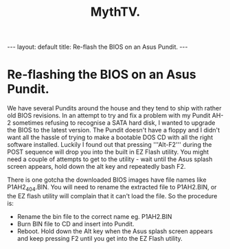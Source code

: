 #+STARTUP: showall indent
#+STARTUP: hidestars
#+OPTIONS: H:2 num:nil tags:nil toc:nil timestamps:nil
#+TITLE: MythTV.
#+BEGIN_HTML
---
layout: default
title: Re-flash the BIOS on an Asus Pundit.
---
#+END_HTML

* Re-flashing the BIOS on an Asus Pundit.
We have several Pundits around the house and they tend to ship with
rather old BIOS revisions. In an attempt to try and fix a problem with
my Pundit AH-2 sometimes refusing to recognise a SATA hard disk, I
wanted to upgrade the BIOS to the latest version. The Pundit doesn't
have a floppy and I didn't want all the hassle of trying to make a
bootable DOS CD with all the right software installed. Luckily I found
out that pressing '''Alt-F2''' during the POST sequence will drop you
into the built in EZ Flash utility. You might need a couple of
attempts to get to the utility - wait until the Asus splash screen
appears, hold down the alt key and repeatedly bash F2.

There is one gotcha the downloaded BIOS images have file names like
P1AH2_404.BIN. You will need to rename the extracted file to
P1AH2.BIN, or the EZ flash utility will complain that it can't load
the file. So the procedure is:

- Rename the bin file to the correct name eg. P1AH2.BIN
- Burn BIN file to CD and insert into Pundit.
- Reboot. Hold down the Alt key when the Asus splash screen appears and keep pressing F2 until you get into the EZ Flash utility.

